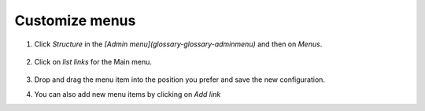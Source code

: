 Customize menus
===============

1.  Click *Structure* in the *[Admin menu](glossary-glossary-adminmenu)* and then on *Menus*.

    .. figure:: /_static/MenuAdmin.jpg

2.  Click on *list links* for the Main menu.

    .. figure:: /_static/MenuAdminListLinks.jpg

3.  Drop and drag the menu item into the position you prefer and save the new configuration.

4.  You can also add new menu items by clicking on *Add link*
